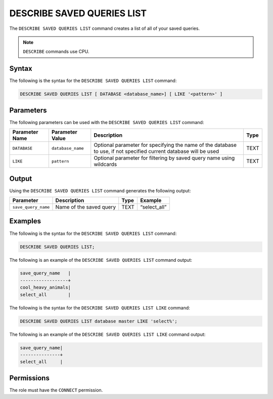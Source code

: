 .. _describe_saved_queries_list:

*****************
DESCRIBE SAVED QUERIES LIST
*****************
The ``DESCRIBE SAVED QUERIES LIST`` command creates a list of all of your saved queries.

.. note:: ``DESCRIBE`` commands use CPU.

Syntax
==========
The following is the syntax for the ``DESCRIBE SAVED QUERIES LIST`` command:

.. code-block:: postgres

   DESCRIBE SAVED QUERIES LIST [ DATABASE <database_name>] [ LIKE '<pattern>' ]
   
Parameters
============
The following parameters can be used with the ``DESCRIBE SAVED QUERIES LIST`` command:

.. list-table:: 
   :widths: auto
   :header-rows: 1
   
   * - Parameter Name
     - Parameter Value
     - Description
     - Type
   * - ``DATABASE``
     - ``database_name``
     - Optional parameter for specifying the name of the database to use, if not specified current database will be used
     - TEXT
   * - ``LIKE``
     - ``pattern``
     - Optional parameter for filtering by saved query name using wildcards 
     - TEXT
	 
	 
Output
=============
Using the ``DESCRIBE SAVED QUERIES LIST`` command generates the following output:

.. list-table:: 
   :widths: auto
   :header-rows: 1
   
   * - Parameter
     - Description
     - Type
     - Example
   * - ``save_query_name``
     - Name of the saved query
     - TEXT
     - “select_all”


Examples
========

The following is the syntax for the ``DESCRIBE SAVED QUERIES LIST`` command:

.. code-block:: postgres

		DESCRIBE SAVED QUERIES LIST;

The following is an example of the ``DESCRIBE SAVED QUERIES LIST`` command output:

.. code-block:: postgres

		save_query_name   |
		------------------+
		cool_heavy_animals|
		select_all        |


The following is the syntax for the ``DESCRIBE SAVED QUERIES LIST LIKE`` command:

.. code-block:: postgres

   DESCRIBE SAVED QUERIES LIST database master LIKE 'select%';
   
   
The following is an example of the ``DESCRIBE SAVED QUERIES LIST LIKE`` command output:

.. code-block:: postgres

	save_query_name|
	---------------+
	select_all     |



Permissions
=============

The role must have the ``CONNECT`` permission.